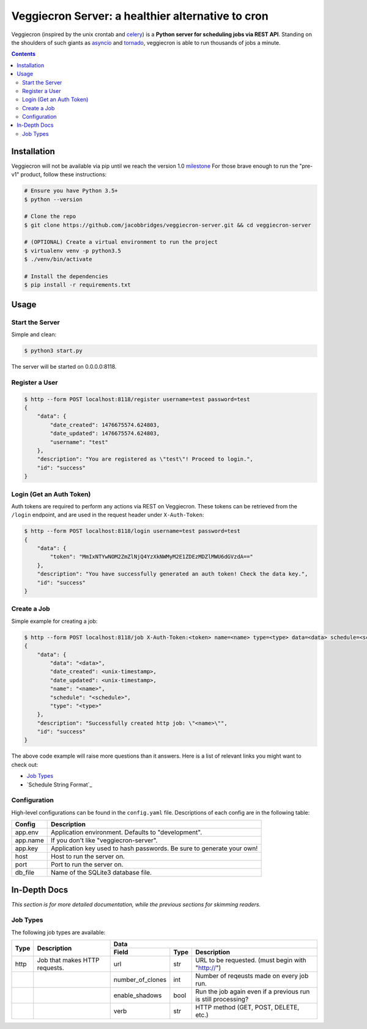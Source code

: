 ##################################################
Veggiecron Server: a healthier alternative to cron
##################################################

.. class:: no-web

    Veggiecron (inspired by the unix crontab and `celery <http://www.celeryproject.org/>`_) is a **Python server for scheduling jobs via REST API**. Standing on the shoulders of such giants as `asyncio <https://docs.python.org/dev/library/asyncio.html>`_ and `tornado <http://www.tornadoweb.org/en/stable/>`_, veggiecron is able to run thousands of jobs a minute.


    .. image:: http://i.imgur.com/yJm3tLz.gif
        :alt: live preview gif
        :width: 100%
        :align: center

.. contents::


============
Installation
============

Veggiecron will not be available via pip until we reach the version 1.0 `milestone <https://github.com/jacobbridges/veggiecron-server/milestone/1>`_ For those brave enough to run the "pre-v1" product, follow these instructions:

.. code-block:: bash

   # Ensure you have Python 3.5+
   $ python --version

   # Clone the repo
   $ git clone https://github.com/jacobbridges/veggiecron-server.git && cd veggiecron-server

   # (OPTIONAL) Create a virtual environment to run the project
   $ virtualenv venv -p python3.5
   $ ./venv/bin/activate

   # Install the dependencies
   $ pip install -r requirements.txt

=====
Usage
=====

----------------
Start the Server
----------------

Simple and clean:

.. code-block:: bash

   $ python3 start.py

The server will be started on 0.0.0.0:8118.

---------------
Register a User
---------------

.. code-block:: bash

   $ http --form POST localhost:8118/register username=test password=test
   {
       "data": {
           "date_created": 1476675574.624803,
           "date_updated": 1476675574.624803,
           "username": "test"
       },
       "description": "You are registered as \"test\"! Proceed to login.",
       "id": "success"
   }

-------------------------
Login (Get an Auth Token)
-------------------------

Auth tokens are required to perform any actions via REST on Veggiecron. These tokens can be retrieved from the ``/login`` endpoint, and are used in the request header under ``X-Auth-Token``:

.. code-block:: bash

   $ http --form POST localhost:8118/login username=test password=test
   {
       "data": {
           "token": "MmIxNTYwNOM2ZmZlNjQ4YzXkNWMyM2E1ZDEzMDZlMWU6dGVzdA=="
       },
       "description": "You have successfully generated an auth token! Check the data key.",
       "id": "success"
   }

------------
Create a Job
------------

Simple example for creating a job:

.. code-block:: bash

   $ http --form POST localhost:8118/job X-Auth-Token:<token> name=<name> type=<type> data=<data> schedule=<schedule>
   {
       "data": {
           "data": "<data>",
           "date_created": <unix-timestamp>,
           "date_updated": <unix-timestamp>,
           "name": "<name>",
           "schedule": "<schedule>",
           "type": "<type>"
       },
       "description": "Successfully created http job: \"<name>\"",
       "id": "success"
   }

The above code example will raise more questions than it answers. Here is a list of relevant links you might want to check out:

* `Job Types`_
* `Schedule String Format`_

-------------
Configuration
-------------

High-level configurations can be found in the ``config.yaml`` file. Descriptions of each config are in the following table:

========  =====================================================================
Config    Description
========  =====================================================================
app.env   Application environment. Defaults to "development".
app.name  If you don't like "veggiecron-server".
app.key   Application key used to hash passwords. Be sure to generate your own!
host      Host to run the server on.
port      Port to run the server on.
db_file   Name of the SQLite3 database file.
========  =====================================================================

=============
In-Depth Docs
=============

*This section is for more detailed documentation, while the previous sections for skimming readers.*

---------
Job Types
---------

The following job types are available:

+------+-------------------------------+-----------------------------------------------------------------------------------------+
| Type | Description                   | Data                                                                                    |
|      |                               +------------------+------+---------------------------------------------------------------+
|      |                               | Field            | Type | Description                                                   |
+======+===============================+==================+======+===============================================================+
| http | Job that makes HTTP requests. | url              | str  | URL to be requested. (must begin with "http://")              |
+------+-------------------------------+------------------+------+---------------------------------------------------------------+
|      |                               | number_of_clones | int  | Number of reqeusts made on every job run.                     |
+------+-------------------------------+------------------+------+---------------------------------------------------------------+
|      |                               | enable_shadows   | bool | Run the job again even if a previous run is still processing? |
+------+-------------------------------+------------------+------+---------------------------------------------------------------+
|      |                               | verb             | str  | HTTP method (GET, POST, DELETE, etc.)                         |
+------+-------------------------------+------------------+------+---------------------------------------------------------------+
